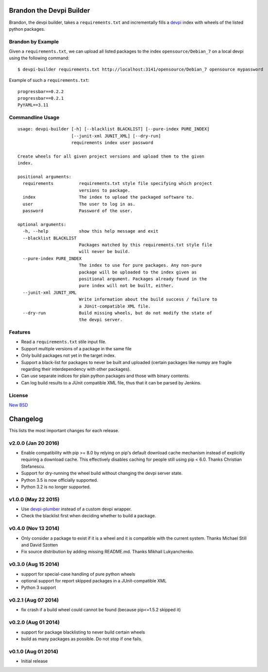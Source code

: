 =========================
Brandon the Devpi Builder
=========================

.. image:: https://travis-ci.org/blue-yonder/devpi-builder.svg?branch=master
    :alt: Build Status
    :target: https://travis-ci.org/blue-yonder/devpi-builder
.. image:: https://coveralls.io/repos/blue-yonder/devpi-builder/badge.svg?branch=master
    :alt: Coverage Status
    :target: https://coveralls.io/r/blue-yonder/devpi-builder?branch=master
.. image:: https://badge.fury.io/py/devpi-builder.svg
    :alt: Latest Version
    :target: https://pypi.python.org/pypi/devpi-builder
.. image:: https://requires.io/github/blue-yonder/devpi-builder/requirements.svg?branch=master
    :alt: Requirements Status
    :target: https://requires.io/github/blue-yonder/devpi-builder/requirements/?branch=master

Brandon, the devpi builder, takes a ``requirements.txt`` and incrementally fills a devpi_ index with wheels of the listed python packages.


Brandon by Example
==================

Given a ``requirements.txt``, we can upload all listed packages to the index ``opensource/Debian_7`` on a local devpi using the following command::

    $ devpi-builder requirements.txt http://localhost:3141/opensource/Debian_7 opensource mypassword

Example of such a ``requirements.txt``::

    progressbar==0.2.2 
    progressbar==0.2.1 
    PyYAML==3.11

Commandline Usage
=================
::

    usage: devpi-builder [-h] [--blacklist BLACKLIST] [--pure-index PURE_INDEX]
                         [--junit-xml JUNIT_XML] [--dry-run]
                         requirements index user password

    Create wheels for all given project versions and upload them to the given
    index.

    positional arguments:
      requirements          requirements.txt style file specifying which project
                            versions to package.
      index                 The index to upload the packaged software to.
      user                  The user to log in as.
      password              Password of the user.

    optional arguments:
      -h, --help            show this help message and exit
      --blacklist BLACKLIST
                            Packages matched by this requirements.txt style file
                            will never be build.
      --pure-index PURE_INDEX
                            The index to use for pure packages. Any non-pure
                            package will be uploaded to the index given as
                            positional argument. Packages already found in the
                            pure index will not be built, either.
      --junit-xml JUNIT_XML
                            Write information about the build success / failure to
                            a JUnit-compatible XML file.
      --dry-run             Build missing wheels, but do not modify the state of
                            the devpi server.

Features
========

* Read a ``requirements.txt`` stile input file.
* Support multiple versions of a package in the same file 
* Only build packages not yet in the target index.
* Support a black-list for packages to never be built and uploaded (certain packages like numpy are fragile regarding their interdependency with other packages).
* Can use separate indices for plain python packages and those with binary contents.
* Can log build results to a JUnit compatible XML file, thus that it can be parsed by Jenkins.


License
=======

`New BSD`_


.. _devpi: http://doc.devpi.net/latest/
.. _New BSD: https://github.com/blue-yonder/devpi-builder/blob/master/COPYING


=========
Changelog
=========

This lists the most important changes for each release.

v2.0.0 (Jan 20 2016)
====================

- Enable compatibility with pip >= 8.0 by relying on pip's default download cache
  mechanism instead of explicitly requiring a download cache. This effectively
  disables caching for people still using pip < 6.0.
  Thanks Christian Stefanescu.
- Support for dry-running the wheel build without changing the devpi server state.
- Python 3.5 is now officially supported.
- Python 3.2 is no longer supported.

v1.0.0 (May 22 2015)
====================

- Use devpi-plumber_ instead of a custom devpi wrapper.
- Check the blacklist first when deciding whether to build a package.


v0.4.0 (Nov 13 2014)
====================

- Only consider a package to exist if it is a wheel and it is compatible with
  the current system. Thanks Michael Still and David Szotten
- Fix source distribution by adding missing README.md.
  Thanks Mikhail Lukyanchenko.


v0.3.0 (Aug 15 2014)
====================

- support for special-case handling of pure python wheels 
- optional support for report skipped packages in a JUnit-compatible XML
- Python 3 support


v0.2.1 (Aug 07 2014)
====================

- fix crash if a build wheel could cannot be found
  (because pip<=1.5.2 skipped it)


v0.2.0 (Aug 01 2014)
====================

- support for package blacklisting to never build certain wheels
- build as many packages as possible. Do not stop if one fails.


v0.1.0 (Aug 01 2014)
====================

- Initial release


.. _devpi-plumber: https://github.com/blue-yonder/devpi-plumber


